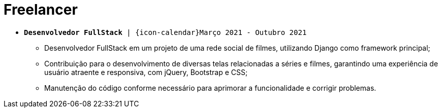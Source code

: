 [[foton-2]]
= Freelancer

* `*Desenvolvedor FullStack* | {icon-calendar}Março 2021 - Outubro 2021`

- Desenvolvedor FullStack em um projeto de uma rede social de filmes, utilizando Django como framework principal;
- Contribuição para o desenvolvimento de diversas telas relacionadas a séries e filmes, garantindo uma experiência de usuário atraente e responsiva, com jQuery, Bootstrap e CSS;
- Manutenção do código conforme necessário para aprimorar a funcionalidade e corrigir problemas.

